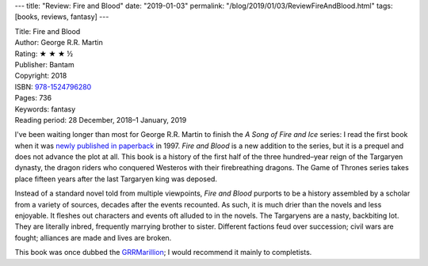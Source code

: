 ---
title: "Review: Fire and Blood"
date: "2019-01-03"
permalink: "/blog/2019/01/03/ReviewFireAndBlood.html"
tags: [books, reviews, fantasy]
---



.. image:: https://images-na.ssl-images-amazon.com/images/P/152479628X.01.MZZZZZZZ.jpg
    :alt: Fire and Blood
    :target: https://www.amazon.com/dp/152479628X/?tag=georgvreill-20
    :class: right-float

| Title: Fire and Blood
| Author: George R.R. Martin
| Rating: ★ ★ ★ ½
| Publisher: Bantam
| Copyright: 2018
| ISBN: `978-1524796280 <https://www.amazon.com/dp/152479628X/?tag=georgvreill-20>`_
| Pages: 736
| Keywords: fantasy
| Reading period: 28 December, 2018–1 January, 2019

I've been waiting longer than most for George R.R. Martin
to finish the *A Song of Fire and Ice* series:
I read the first book when it was `newly published in paperback`_ in 1997.
*Fire and Blood* is a new addition to the series,
but it is a prequel and does not advance the plot at all.
This book is a history of the first half of the
three hundred–year reign of the Targaryen dynasty,
the dragon riders who conquered Westeros
with their firebreathing dragons.
The Game of Thrones series takes place fifteen years
after the last Targaryen king was deposed.

Instead of a standard novel told from multiple viewpoints,
*Fire and Blood* purports to be a history assembled by a scholar
from a variety of sources,
decades after the events recounted.
As such, it is much drier than the novels and less enjoyable.
It fleshes out characters and events oft alluded to in the novels.
The Targaryens are a nasty, backbiting lot.
They are literally inbred, frequently marrying brother to sister.
Different factions feud over succession;
civil wars are fought;
alliances are made and lives are broken.

This book was once dubbed the `GRRMarillion`_;
I would recommend it mainly to completists.

.. _A Feast For Crows:
.. _newly published in paperback:
    /blog/2005/11/20/AFeastForCrows.html
.. _GRRMarillion:
    https://en.wikipedia.org/wiki/Fire_%26_Blood_(book)

.. _permalink:
    /blog/2019/01/03/ReviewFireAndBlood.html
